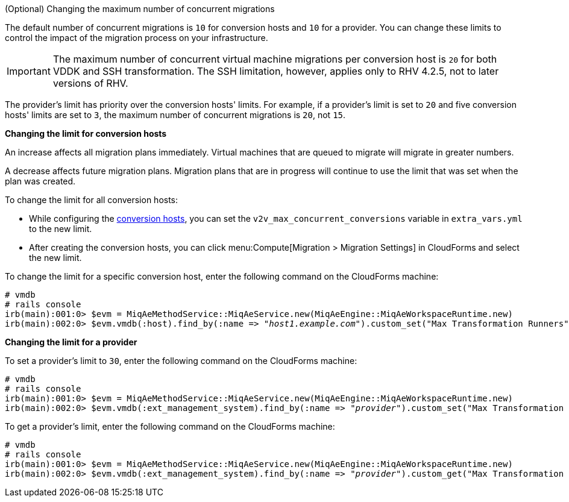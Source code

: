 // Module included in the following assemblies:
// con_Conversion_host_prerequisites.adoc
[id="Changing_the_maximum_number_of_concurrent_migrations"]
.(Optional) Changing the maximum number of concurrent migrations

The default number of concurrent migrations is `10` for conversion hosts and `10` for a provider. You can change these limits to control the impact of the migration process on your infrastructure.

[IMPORTANT]
====
The maximum number of concurrent virtual machine migrations per conversion host is `20` for both VDDK and SSH transformation. The SSH limitation, however, applies only to RHV 4.2.5, not to later versions of RHV.
====

The provider's limit has priority over the conversion hosts' limits. For example, if a provider's limit is set to `20` and five conversion hosts' limits are set to `3`, the maximum number of concurrent migrations is `20`, not `15`.

*Changing the limit for conversion hosts*

An increase affects all migration plans immediately. Virtual machines that are queued to migrate will migrate in greater numbers.

A decrease affects future migration plans. Migration plans that are in progress will continue to use the limit that was set when the plan was created.

To change the limit for all conversion hosts:

* While configuring the  xref:VDDK_and_SSH_Configuring_the_conversion_hosts[conversion hosts], you can set the `v2v_max_concurrent_conversions` variable in `extra_vars.yml` to the new limit.

* After creating the conversion hosts, you can click menu:Compute[Migration > Migration Settings] in CloudForms and select the new limit.

To change the limit for a specific conversion host, enter the following command on the CloudForms machine:

[options="nowrap" subs="+quotes,verbatim"]
----
# vmdb
# rails console
irb(main):001:0> $evm = MiqAeMethodService::MiqAeService.new(MiqAeEngine::MiqAeWorkspaceRuntime.new)
irb(main):002:0> $evm.vmdb(:host).find_by(:name => "_host1.example.com_").custom_set("Max Transformation Runners", _20_)
----

*Changing the limit for a provider*

To set a provider's limit to `30`, enter the following command on the CloudForms machine:

[options="nowrap" subs="+quotes,verbatim"]
----
# vmdb
# rails console
irb(main):001:0> $evm = MiqAeMethodService::MiqAeService.new(MiqAeEngine::MiqAeWorkspaceRuntime.new)
irb(main):002:0> $evm.vmdb(:ext_management_system).find_by(:name => "_provider_").custom_set("Max Transformation Runners", _30_)
----

To get a provider's limit, enter the following command on the CloudForms machine:

[options="nowrap" subs="+quotes,verbatim"]
----
# vmdb
# rails console
irb(main):001:0> $evm = MiqAeMethodService::MiqAeService.new(MiqAeEngine::MiqAeWorkspaceRuntime.new)
irb(main):002:0> $evm.vmdb(:ext_management_system).find_by(:name => "_provider_").custom_get("Max Transformation Runners")
----
